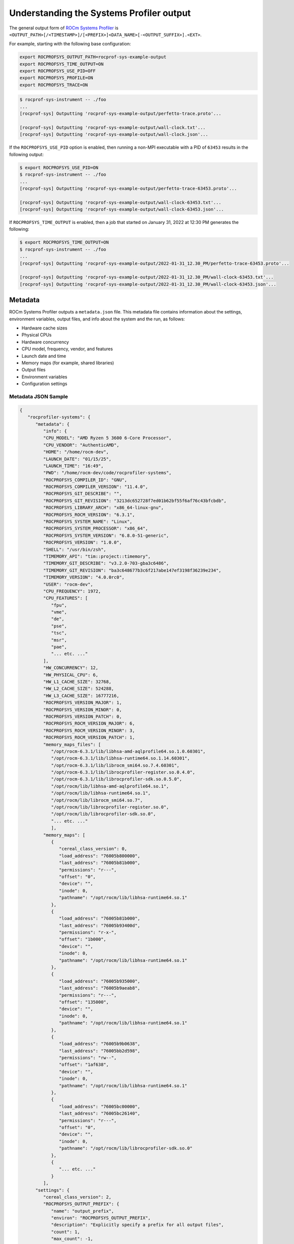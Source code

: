 .. meta::
   :description: ROCm Systems Profiler system output documentation and reference
   :keywords: rocprof-sys, rocprofiler-systems, Omnitrace, ROCm, profiler, system output, tracking, visualization, tool, Instinct, accelerator, AMD

****************************************************
Understanding the Systems Profiler output
****************************************************

The general output form of `ROCm Systems Profiler <https://github.com/ROCm/rocprofiler-systems>`_ is
``<OUTPUT_PATH>[/<TIMESTAMP>]/[<PREFIX>]<DATA_NAME>[-<OUTPUT_SUFFIX>].<EXT>``.

For example, starting with the following base configuration:

.. code-block:: shell

   export ROCPROFSYS_OUTPUT_PATH=rocprof-sys-example-output
   export ROCPROFSYS_TIME_OUTPUT=ON
   export ROCPROFSYS_USE_PID=OFF
   export ROCPROFSYS_PROFILE=ON
   export ROCPROFSYS_TRACE=ON

.. code-block:: shell

   $ rocprof-sys-instrument -- ./foo
   ...
   [rocprof-sys] Outputting 'rocprof-sys-example-output/perfetto-trace.proto'...

   [rocprof-sys] Outputting 'rocprof-sys-example-output/wall-clock.txt'...
   [rocprof-sys] Outputting 'rocprof-sys-example-output/wall-clock.json'...

If the ``ROCPROFSYS_USE_PID`` option is enabled, then running a non-MPI executable
with a PID of ``63453`` results in the following output:

.. code-block:: shell

   $ export ROCPROFSYS_USE_PID=ON
   $ rocprof-sys-instrument -- ./foo
   ...
   [rocprof-sys] Outputting 'rocprof-sys-example-output/perfetto-trace-63453.proto'...

   [rocprof-sys] Outputting 'rocprof-sys-example-output/wall-clock-63453.txt'...
   [rocprof-sys] Outputting 'rocprof-sys-example-output/wall-clock-63453.json'...

If ``ROCPROFSYS_TIME_OUTPUT`` is enabled, then a job that started on January 31, 2022 at 12:30 PM
generates the following:

.. code-block:: shell

   $ export ROCPROFSYS_TIME_OUTPUT=ON
   $ rocprof-sys-instrument -- ./foo
   ...
   [rocprof-sys] Outputting 'rocprof-sys-example-output/2022-01-31_12.30_PM/perfetto-trace-63453.proto'...

   [rocprof-sys] Outputting 'rocprof-sys-example-output/2022-01-31_12.30_PM/wall-clock-63453.txt'...
   [rocprof-sys] Outputting 'rocprof-sys-example-output/2022-01-31_12.30_PM/wall-clock-63453.json'...

Metadata
========================================

ROCm Systems Profiler outputs a ``metadata.json`` file. This metadata file contains
information about the settings, environment variables, output files, and info
about the system and the run, as follows:

* Hardware cache sizes
* Physical CPUs
* Hardware concurrency
* CPU model, frequency, vendor, and features
* Launch date and time
* Memory maps (for example, shared libraries)
* Output files
* Environment variables
* Configuration settings

Metadata JSON Sample
-----------------------------------------------------------------------

.. code-block:: json

   {
      "rocprofiler-systems": {
         "metadata": {
            "info": {
            "CPU_MODEL": "AMD Ryzen 5 3600 6-Core Processor",
            "CPU_VENDOR": "AuthenticAMD",
            "HOME": "/home/rocm-dev",
            "LAUNCH_DATE": "01/15/25",
            "LAUNCH_TIME": "16:49",
            "PWD": "/home/rocm-dev/code/rocprofiler-systems",
            "ROCPROFSYS_COMPILER_ID": "GNU",
            "ROCPROFSYS_COMPILER_VERSION": "11.4.0",
            "ROCPROFSYS_GIT_DESCRIBE": "",
            "ROCPROFSYS_GIT_REVISION": "3213dc652728f7ed01b62bf55f6af76c43bfcbdb",
            "ROCPROFSYS_LIBRARY_ARCH": "x86_64-linux-gnu",
            "ROCPROFSYS_ROCM_VERSION": "6.3.1",
            "ROCPROFSYS_SYSTEM_NAME": "Linux",
            "ROCPROFSYS_SYSTEM_PROCESSOR": "x86_64",
            "ROCPROFSYS_SYSTEM_VERSION": "6.8.0-51-generic",
            "ROCPROFSYS_VERSION": "1.0.0",
            "SHELL": "/usr/bin/zsh",
            "TIMEMORY_API": "tim::project::timemory",
            "TIMEMORY_GIT_DESCRIBE": "v3.2.0-703-gba3c6486",
            "TIMEMORY_GIT_REVISION": "ba3c648677b3c6f217abe147ef3198f36239e234",
            "TIMEMORY_VERSION": "4.0.0rc0",
            "USER": "rocm-dev",
            "CPU_FREQUENCY": 1972,
            "CPU_FEATURES": [
               "fpu",
               "vme",
               "de",
               "pse",
               "tsc",
               "msr",
               "pae",
               "... etc. ..."
            ],
            "HW_CONCURRENCY": 12,
            "HW_PHYSICAL_CPU": 6,
            "HW_L1_CACHE_SIZE": 32768,
            "HW_L2_CACHE_SIZE": 524288,
            "HW_L3_CACHE_SIZE": 16777216,
            "ROCPROFSYS_VERSION_MAJOR": 1,
            "ROCPROFSYS_VERSION_MINOR": 0,
            "ROCPROFSYS_VERSION_PATCH": 0,
            "ROCPROFSYS_ROCM_VERSION_MAJOR": 6,
            "ROCPROFSYS_ROCM_VERSION_MINOR": 3,
            "ROCPROFSYS_ROCM_VERSION_PATCH": 1,
            "memory_maps_files": [
               "/opt/rocm-6.3.1/lib/libhsa-amd-aqlprofile64.so.1.0.60301",
               "/opt/rocm-6.3.1/lib/libhsa-runtime64.so.1.14.60301",
               "/opt/rocm-6.3.1/lib/librocm_smi64.so.7.4.60301",
               "/opt/rocm-6.3.1/lib/librocprofiler-register.so.0.4.0",
               "/opt/rocm-6.3.1/lib/librocprofiler-sdk.so.0.5.0",
               "/opt/rocm/lib/libhsa-amd-aqlprofile64.so.1",
               "/opt/rocm/lib/libhsa-runtime64.so.1",
               "/opt/rocm/lib/librocm_smi64.so.7",
               "/opt/rocm/lib/librocprofiler-register.so.0",
               "/opt/rocm/lib/librocprofiler-sdk.so.0",
               "... etc. ..."
               ],
            "memory_maps": [
               {
                  "cereal_class_version": 0,
                  "load_address": "76005b800000",
                  "last_address": "76005b81b000",
                  "permissions": "r---",
                  "offset": "0",
                  "device": "",
                  "inode": 0,
                  "pathname": "/opt/rocm/lib/libhsa-runtime64.so.1"
               },
               {
                  "load_address": "76005b81b000",
                  "last_address": "76005b93400d",
                  "permissions": "r-x-",
                  "offset": "1b000",
                  "device": "",
                  "inode": 0,
                  "pathname": "/opt/rocm/lib/libhsa-runtime64.so.1"
               },
               {
                  "load_address": "76005b935000",
                  "last_address": "76005b9aeab8",
                  "permissions": "r---",
                  "offset": "135000",
                  "device": "",
                  "inode": 0,
                  "pathname": "/opt/rocm/lib/libhsa-runtime64.so.1"
               },
               {
                  "load_address": "76005b9b0638",
                  "last_address": "76005bb2d598",
                  "permissions": "rw--",
                  "offset": "1af638",
                  "device": "",
                  "inode": 0,
                  "pathname": "/opt/rocm/lib/libhsa-runtime64.so.1"
               },
               {
                  "load_address": "76005bc00000",
                  "last_address": "76005bc26140",
                  "permissions": "r---",
                  "offset": "0",
                  "device": "",
                  "inode": 0,
                  "pathname": "/opt/rocm/lib/librocprofiler-sdk.so.0"
               },
               {
                  "... etc. ..."
               }
            ],
         "settings": {
            "cereal_class_version": 2,
            "ROCPROFSYS_OUTPUT_PREFIX": {
               "name": "output_prefix",
               "environ": "ROCPROFSYS_OUTPUT_PREFIX",
               "description": "Explicitly specify a prefix for all output files",
               "count": 1,
               "max_count": -1,
               "cmdline": [
                  "--rocprofiler-systems-output-prefix"
               ],
               "categories": [
                  "filename",
                  "io",
                  "librocprof-sys",
                  "native",
                  "rocprofsys"
               ],
               "data_type": "string",
               "initial": "parallel-overhead-binary-rewrite/",
               "value": "parallel-overhead-binary-rewrite/",
               "updated": "config",
               "enabled": true
            },
            {
               ... etc. ...
            },
            "command_line": [
               "/home/rocm-dev/code/rocprofiler-systems/build/ubuntu/22.04/parallel-overhead.inst",
               "--",
               "10",
               "12",
               "1000"
            ],
            "environment": [
                  ... etc . ...
            ]
         },
         "environment": [
            {
               "key": "GOTCHA_DEBUG",
               "value": "0"
            },
            {
               "key": "HIP_VISIBLE_DEVICES",
               "value": ""
            },
            {
               "key": "HOME",
               "value": "/home/rocm-dev"
            },
            {
               "key": "LD_LIBRARY_PATH",
               "value": "/home/rocm-dev/code/rocprofiler-systems/build/ubuntu/22.04/lib:/opt/rocm/lib"
            },
            {
               "key": "LIBRARY_PATH",
               "value": ""
            },
            {
               etc ...
            }
         ]
         "output": {
            "json": [
               {
                  "key": "wall_clock",
                  "value": [
                    "/home/rocm-dev/code/rocprofiler-systems/build/ubuntu/22.04/rocprof-sys-tests-output/parallel-overhead-binary-rewrite/wall_clock.json"
                  ]
               }
            ],
            "protobuf": [
               {
                  "key": "perfetto",
                  "value": [
                   "/home/rocm-dev/code/rocprofiler-systems/build/ubuntu/22.04/rocprof-sys-tests-output/parallel-overhead-binary-rewrite/perfetto-trace.proto"
                  ]
               }
            ],
            "text": [
               {
                  "key": "wall_clock",
                  "value": [
                     "/home/rocm-dev/code/rocprofiler-systems/build/ubuntu/22.04/rocprof-sys-tests-output/parallel-overhead-binary-rewrite/wall_clock.txt"
                  ]
               }
            ]
         },
      },
   }

Configuring the ROCm Systems Profiler output
============================================

ROCm Systems Profiler includes a core set of options for controlling the format
and contents of the output files. For additional information, see the guide on
:doc:`configuring runtime options <./configuring-runtime-options>`.

Core configuration settings
-----------------------------------

.. csv-table::
   :header: "Setting", "Value", "Description"
   :widths: 30, 30, 100

   "``ROCPROFSYS_OUTPUT_PATH``", "Any valid path", "Path to folder where output files should be placed"
   "``ROCPROFSYS_OUTPUT_PREFIX``", "String", "Useful for multiple runs with different arguments. See the next section on output prefix keys."
   "``ROCPROFSYS_OUTPUT_FILE``", "Any valid filepath", "Specific location for the Perfetto output file"
   "``ROCPROFSYS_TIME_OUTPUT``", "Boolean", "Place all output in a timestamped folder, timestamp format controlled via ``ROCPROFSYS_TIME_FORMAT``"
   "``ROCPROFSYS_TIME_FORMAT``", "String", "See ``strftime`` man pages for valid identifiers"
   "``ROCPROFSYS_USE_PID``", "Boolean", "Append either the PID or the MPI rank to all output files (before the extension)"

Output prefix keys
^^^^^^^^^^^^^^^^^^^^^^^^^^^^^^^^^^^^^^^^^^^^^^^^^^^^^^^^^^^^^^^^^^^^

Output prefix keys have many uses but are most helpful when dealing with multiple
profiling runs or large MPI jobs.
They are included in ROCm Systems Profiler because they were introduced into Timemory
for `compile-time-perf <https://github.com/jrmadsen/compile-time-perf>`_.
They are needed to create different output files for a generic wrapper around
compilation commands while still
overwriting the output from the last time a file was compiled.

When doing scaling studies and specifying options via the command line,
the recommended process is to
use a common ``ROCPROFSYS_OUTPUT_PATH``, disable ``ROCPROFSYS_TIME_OUTPUT``,
set ``ROCPROFSYS_OUTPUT_PREFIX="%argt%-"``, and let ROCm Systems Profiler cleanly organize the output.

.. csv-table::
   :header: "String", "Encoding"
   :widths: 20, 120

   "``%argv%``", "Entire command-line condensed into a single string"
   "``%argt%``", "Similar to ``%argv%`` except basename of first command line argument"
   "``%args%``", "All command line arguments condensed into a single string"
   "``%tag%``", "Basename of first command line argument"
   "``%arg<N>%``", "Command line argument at position ``<N>`` (zero indexed), e.g. ``%arg0%`` for first argument"
   "``%argv_hash%``", "MD5 sum of ``%argv%``"
   "``%argt_hash%``", "MD5 sum if ``%argt%``"
   "``%args_hash%``", "MD5 sum of ``%args%``"
   "``%tag_hash%``", "MD5 sum of ``%tag%``"
   "``%arg<N>_hash%``", "MD5 sum of ``%arg<N>%``"
   "``%pid%``", "Process identifier (i.e. ``getpid()``)"
   "``%ppid%``", "Parent process identifier (i.e. ``getppid()``)"
   "``%pgid%``", "Process group identifier (i.e. ``getpgid(getpid())``)"
   "``%psid%``", "Process session identifier  (i.e. ``getsid(getpid())``)"
   "``%psize%``", "Number of sibling process (from reading ``/proc/<PPID>/tasks/<PPID>/children``)"
   "``%job%``", "Value of ``SLURM_JOB_ID`` environment variable if exists, else ``0``"
   "``%rank%``", "Value of ``SLURM_PROCID`` environment variable if exists, else ``MPI_Comm_rank`` (or ``0`` non-mpi)"
   "``%size%``", "``MPI_Comm_size`` or ``1`` if non-mpi"
   "``%nid%``", "``%rank%`` if possible, otherwise ``%pid%``"
   "``%launch_time%``", "Launch date and time (uses ``ROCPROFSYS_TIME_FORMAT``)"
   "``%env{NAME}%``", "Value of environment variable ``NAME`` (i.e. ``getenv(NAME)``)"
   "``%cfg{NAME}%``", "Value of configuration variable ``NAME`` (e.g. ``%cfg{ROCPROFSYS_SAMPLING_FREQ}%`` would resolve to sampling frequency)"
   "``$env{NAME}``", "Alternative syntax to ``%env{NAME}%``"
   "``$cfg{NAME}``", "Alternative syntax to ``%cfg{NAME}%``"
   "``%m``", "Shorthand for ``%argt_hash%``"
   "``%p``", "Shorthand for ``%pid%``"
   "``%j``", "Shorthand for ``%job%``"
   "``%r``", "Shorthand for ``%rank%``"
   "``%s``", "Shorthand for ``%size%``"

.. note::

   In any output prefix key which contains a ``/`` character, the ``/`` characters
   are replaced with ``_`` and any leading underscores are stripped. For example,
   an ``%arg0%`` of ``/usr/bin/foo`` translates to ``usr_bin_foo``. Additionally, any ``%arg<N>%`` keys which
   do not have a command line argument at position ``<N>`` are ignored.

Perfetto output
========================================

Use the ``ROCPROFSYS_OUTPUT_FILE`` to specify a specific location. If this is an
absolute path, then all ``ROCPROFSYS_OUTPUT_PATH`` and similar
settings are ignored. Visit `ui.perfetto.dev <https://ui.perfetto.dev>`_ and open
this file.

.. important::
   If you are using a version of ROCm prior to ROCm 6.3.1 and are experiencing problems viewing your
   trace in the latest version of [Perfetto](http://ui.perfetto.dev), then try using
   [Perfetto UI v46.0](https://ui.perfetto.dev/v46.0-35b3d9845/#!/).

**Figure 1:** Visualization of a performance graph in Perfetto

.. image:: ../data/rocprof-sys-perfetto.png
   :alt: Visualization of a performance graph in Perfetto
   :width: 800

**Figure 2:** Visualization of ROCm data in Perfetto

.. image:: ../data/rocprof-sys-rocm.png
   :alt: Visualization of ROCm data in Perfetto
   :width: 800

**Figure 3:** Visualization of ROCm flow data in Perfetto

.. image:: ../data/rocprof-sys-rocm-flow.png
   :alt: Visualization of ROCm flow data in Perfetto
   :width: 800

**Figure 4:** Visualization of ROCm API calls in Perfetto

.. image:: ../data/rocprof-sys-user-api.png
   :alt: Visualization of ROCm API calls in Perfetto
   :width: 800

**Figure 5:** Visualization of ROCm GPU metrics in Perfetto

.. image:: ../data/rocprof-sys-gpu-metrics.png
   :alt: Visualization of ROCm GPU metrics in Perfetto
   :width: 800

Timemory output
========================================

Use ``rocprof-sys-avail --components --filename`` to view the base filename for each component, as follows

.. code-block:: shell

   $ rocprof-sys-avail wall_clock -C -f
   |---------------------------------|---------------|------------------------|
   |            COMPONENT            |   AVAILABLE   |        FILENAME        |
   |---------------------------------|---------------|------------------------|
   | wall_clock                      |     true      | wall_clock             |
   | sampling_wall_clock             |     true      | sampling_wall_clock    |
   |---------------------------------|---------------|------------------------|

The ``ROCPROFSYS_COLLAPSE_THREADS`` and ``ROCPROFSYS_COLLAPSE_PROCESSES`` settings are
only valid when full `MPI support is enabled <../install/install.html#mpi-support-within-rocprof-sys>`_.
When they are set, Timemory combines the per-thread and per-rank data (respectively) of
identical call stacks.

The ``ROCPROFSYS_FLAT_PROFILE`` setting removes all call stack hierarchy.
Using ``ROCPROFSYS_FLAT_PROFILE=ON`` in combination
with ``ROCPROFSYS_COLLAPSE_THREADS=ON`` is a useful configuration for identifying
min/max measurements regardless of the calling context.
The ``ROCPROFSYS_TIMELINE_PROFILE`` setting (with ``ROCPROFSYS_FLAT_PROFILE=OFF``) effectively
generates similar data to that found
in Perfetto. Enabling timeline and flat profiling effectively generates
similar data to ``strace``. However, while Timemory generally
requires significantly less memory than Perfetto, this is not the case in timeline
mode, so use this setting with caution.

Timemory text output
-----------------------------------------------------------------------

Timemory text output files are meant for human consumption (while JSON formats are for analysis),
so some fields such as the ``LABEL`` might be truncated for readability.
The truncation settings be changed through the ``ROCPROFSYS_MAX_WIDTH`` setting.

.. note::

   The generation of text output is configurable via ``ROCPROFSYS_TEXT_OUTPUT``.

.. _text-output-example-label:

Timemory text output example
^^^^^^^^^^^^^^^^^^^^^^^^^^^^^^^^^^^^^^^^^^^^^^^^^^^^^^^^^^^^^^^^^^^^

In the following example, the ``NN`` field in ``|NN>>>`` is the thread ID. If MPI support is enabled,
this becomes ``|MM|NN>>>`` where ``MM`` is the rank.
If ``ROCPROFSYS_COLLAPSE_THREADS=ON`` and ``ROCPROFSYS_COLLAPSE_PROCESSES=ON`` are configured,
neither the ``MM`` nor the ``NN`` are present unless the
component explicitly sets type traits. Type traits specify that the data is only
relevant per-thread or per-process, such as the ``thread_cpu_clock`` clock component.

.. code-block:: shell

   |-------------------------------------------------------------------------------------------------------------------------------------------------------------------------------------|
   |                                                                       REAL-CLOCK TIMER (I.E. WALL-CLOCK TIMER)                                                                      |
   |-------------------------------------------------------------------------------------------------------------------------------------------------------------------------------------|
   |                            LABEL                             | COUNT  | DEPTH  |   METRIC   | UNITS  |   SUM     |   MEAN    |   MIN     |   MAX     |   VAR    | STDDEV   | % SELF |
   |--------------------------------------------------------------|--------|--------|------------|--------|-----------|-----------|-----------|-----------|----------|----------|--------|
   | |00>>> main                                                  |      1 |      0 | wall_clock | sec    | 13.360265 | 13.360265 | 13.360265 | 13.360265 | 0.000000 | 0.000000 |   18.2 |
   | |00>>> |_ompt_thread_initial                                 |      1 |      1 | wall_clock | sec    | 10.924161 | 10.924161 | 10.924161 | 10.924161 | 0.000000 | 0.000000 |    0.0 |
   | |00>>>   |_ompt_implicit_task                                |      1 |      2 | wall_clock | sec    | 10.923050 | 10.923050 | 10.923050 | 10.923050 | 0.000000 | 0.000000 |    0.1 |
   | |00>>>     |_ompt_parallel [parallelism=12]                  |      1 |      3 | wall_clock | sec    | 10.915026 | 10.915026 | 10.915026 | 10.915026 | 0.000000 | 0.000000 |    0.0 |
   | |00>>>       |_ompt_implicit_task                            |      1 |      4 | wall_clock | sec    | 10.647951 | 10.647951 | 10.647951 | 10.647951 | 0.000000 | 0.000000 |    0.0 |
   | |00>>>         |_ompt_work_loop                              |    156 |      5 | wall_clock | sec    |  0.000812 |  0.000005 |  0.000001 |  0.000212 | 0.000000 | 0.000018 |  100.0 |
   | |00>>>         |_ompt_work_single_executor                   |     40 |      5 | wall_clock | sec    |  0.000016 |  0.000000 |  0.000000 |  0.000001 | 0.000000 | 0.000000 |  100.0 |
   | |00>>>         |_ompt_sync_region_barrier_implicit           |    308 |      5 | wall_clock | sec    |  0.000629 |  0.000002 |  0.000001 |  0.000017 | 0.000000 | 0.000002 |  100.0 |
   | |00>>>         |_conj_grad                                   |     76 |      5 | wall_clock | sec    | 10.641165 |  0.140015 |  0.131894 |  0.155099 | 0.000017 | 0.004080 |    1.0 |
   | |00>>>           |_ompt_work_single_executor                 |    803 |      6 | wall_clock | sec    |  0.000292 |  0.000000 |  0.000000 |  0.000001 | 0.000000 | 0.000000 |  100.0 |
   | |00>>>           |_ompt_work_loop                            |   7904 |      6 | wall_clock | sec    |  7.420265 |  0.000939 |  0.000005 |  0.006974 | 0.000003 | 0.001613 |  100.0 |
   | |00>>>           |_ompt_sync_region_barrier_implicit         |   6004 |      6 | wall_clock | sec    |  0.283160 |  0.000047 |  0.000001 |  0.004087 | 0.000000 | 0.000303 |  100.0 |
   | |00>>>           |_ompt_sync_region_barrier_implementation   |   3952 |      6 | wall_clock | sec    |  2.829252 |  0.000716 |  0.000007 |  0.009005 | 0.000001 | 0.000985 |   99.7 |
   | |00>>>             |_ompt_sync_region_reduction              |  15808 |      7 | wall_clock | sec    |  0.009142 |  0.000001 |  0.000000 |  0.000007 | 0.000000 | 0.000000 |  100.0 |
   | |00>>>           |_ompt_work_single_other                    |   1249 |      6 | wall_clock | sec    |  0.000270 |  0.000000 |  0.000000 |  0.000001 | 0.000000 | 0.000000 |  100.0 |
   | |00>>>         |_ompt_work_single_other                      |    114 |      5 | wall_clock | sec    |  0.000024 |  0.000000 |  0.000000 |  0.000001 | 0.000000 | 0.000000 |  100.0 |
   | |00>>>         |_ompt_sync_region_barrier_implementation     |     76 |      5 | wall_clock | sec    |  0.000876 |  0.000012 |  0.000008 |  0.000025 | 0.000000 | 0.000003 |   84.4 |
   | |00>>>           |_ompt_sync_region_reduction                |    304 |      6 | wall_clock | sec    |  0.000136 |  0.000000 |  0.000000 |  0.000001 | 0.000000 | 0.000000 |  100.0 |
   | |00>>>         |_ompt_master                                 |    226 |      5 | wall_clock | sec    |  0.001978 |  0.000009 |  0.000000 |  0.000038 | 0.000000 | 0.000012 |  100.0 |
   | |11>>>       |_ompt_thread_worker                            |      1 |      4 | wall_clock | sec    | 10.656145 | 10.656145 | 10.656145 | 10.656145 | 0.000000 | 0.000000 |    0.1 |
   | |11>>>         |_ompt_implicit_task                          |      1 |      5 | wall_clock | sec    | 10.649183 | 10.649183 | 10.649183 | 10.649183 | 0.000000 | 0.000000 |    0.0 |
   | |11>>>           |_ompt_work_loop                            |    156 |      6 | wall_clock | sec    |  0.000852 |  0.000005 |  0.000002 |  0.000230 | 0.000000 | 0.000019 |  100.0 |
   | |11>>>           |_ompt_work_single_other                    |    149 |      6 | wall_clock | sec    |  0.000035 |  0.000000 |  0.000000 |  0.000000 | 0.000000 | 0.000000 |  100.0 |
   | |11>>>           |_ompt_sync_region_barrier_implicit         |    308 |      6 | wall_clock | sec    |  0.004135 |  0.000013 |  0.000001 |  0.001233 | 0.000000 | 0.000070 |  100.0 |
   | |11>>>           |_conj_grad                                 |     76 |      6 | wall_clock | sec    | 10.641302 |  0.140017 |  0.131896 |  0.155102 | 0.000017 | 0.004080 |    0.6 |
   | |11>>>             |_ompt_work_single_other                  |   2023 |      7 | wall_clock | sec    |  0.000458 |  0.000000 |  0.000000 |  0.000001 | 0.000000 | 0.000000 |  100.0 |
   | |11>>>             |_ompt_work_loop                          |   7904 |      7 | wall_clock | sec    |  8.253555 |  0.001044 |  0.000005 |  0.008021 | 0.000003 | 0.001790 |  100.0 |
   | |11>>>             |_ompt_sync_region_barrier_implicit       |   6004 |      7 | wall_clock | sec    |  0.263840 |  0.000044 |  0.000001 |  0.004087 | 0.000000 | 0.000297 |  100.0 |
   | |11>>>             |_ompt_sync_region_barrier_implementation |   3952 |      7 | wall_clock | sec    |  2.059823 |  0.000521 |  0.000007 |  0.009508 | 0.000001 | 0.000863 |  100.0 |
   | |11>>>             |_ompt_work_single_executor               |     29 |      7 | wall_clock | sec    |  0.000011 |  0.000000 |  0.000000 |  0.000001 | 0.000000 | 0.000000 |  100.0 |
   | |11>>>           |_ompt_work_single_executor                 |      5 |      6 | wall_clock | sec    |  0.000002 |  0.000000 |  0.000000 |  0.000000 | 0.000000 | 0.000000 |  100.0 |
   | |11>>>           |_ompt_sync_region_barrier_implementation   |     76 |      6 | wall_clock | sec    |  0.000975 |  0.000013 |  0.000008 |  0.000024 | 0.000000 | 0.000003 |  100.0 |
   | |10>>>       |_ompt_thread_worker                            |      1 |      4 | wall_clock | sec    | 10.681664 | 10.681664 | 10.681664 | 10.681664 | 0.000000 | 0.000000 |    0.3 |
   | |10>>>         |_ompt_implicit_task                          |      1 |      5 | wall_clock | sec    | 10.649158 | 10.649158 | 10.649158 | 10.649158 | 0.000000 | 0.000000 |    0.0 |
   | |10>>>           |_ompt_work_loop                            |    156 |      6 | wall_clock | sec    |  0.000863 |  0.000006 |  0.000002 |  0.000231 | 0.000000 | 0.000019 |  100.0 |
   | |10>>>           |_ompt_work_single_other                    |    140 |      6 | wall_clock | sec    |  0.000037 |  0.000000 |  0.000000 |  0.000001 | 0.000000 | 0.000000 |  100.0 |
   | |10>>>           |_ompt_sync_region_barrier_implicit         |    308 |      6 | wall_clock | sec    |  0.004149 |  0.000013 |  0.000001 |  0.001221 | 0.000000 | 0.000070 |  100.0 |
   | |10>>>           |_conj_grad                                 |     76 |      6 | wall_clock | sec    | 10.641288 |  0.140017 |  0.131896 |  0.155101 | 0.000017 | 0.004080 |    0.7 |
   | |10>>>             |_ompt_work_single_other                  |   1883 |      7 | wall_clock | sec    |  0.000487 |  0.000000 |  0.000000 |  0.000001 | 0.000000 | 0.000000 |  100.0 |
   | |10>>>             |_ompt_work_loop                          |   7904 |      7 | wall_clock | sec    |  8.174545 |  0.001034 |  0.000005 |  0.006899 | 0.000003 | 0.001766 |  100.0 |
   | |10>>>             |_ompt_sync_region_barrier_implicit       |   6004 |      7 | wall_clock | sec    |  0.268808 |  0.000045 |  0.000001 |  0.004087 | 0.000000 | 0.000299 |  100.0 |
   | |10>>>             |_ompt_sync_region_barrier_implementation |   3952 |      7 | wall_clock | sec    |  2.126988 |  0.000538 |  0.000007 |  0.009843 | 0.000001 | 0.000872 |   99.9 |
   | |10>>>               |_ompt_sync_region_reduction            |   3952 |      8 | wall_clock | sec    |  0.002574 |  0.000001 |  0.000000 |  0.000014 | 0.000000 | 0.000000 |  100.0 |
   | |10>>>             |_ompt_work_single_executor               |    169 |      7 | wall_clock | sec    |  0.000072 |  0.000000 |  0.000000 |  0.000001 | 0.000000 | 0.000000 |  100.0 |
   | |10>>>           |_ompt_sync_region_barrier_implementation   |     76 |      6 | wall_clock | sec    |  0.000954 |  0.000013 |  0.000009 |  0.000023 | 0.000000 | 0.000003 |   95.9 |
   | |10>>>             |_ompt_sync_region_reduction              |     76 |      7 | wall_clock | sec    |  0.000039 |  0.000001 |  0.000000 |  0.000001 | 0.000000 | 0.000000 |  100.0 |
   | |10>>>           |_ompt_work_single_executor                 |     14 |      6 | wall_clock | sec    |  0.000006 |  0.000000 |  0.000000 |  0.000001 | 0.000000 | 0.000000 |  100.0 |
   | |09>>>       |_ompt_thread_worker                            |      1 |      4 | wall_clock | sec    | 10.686552 | 10.686552 | 10.686552 | 10.686552 | 0.000000 | 0.000000 |    0.3 |
   | |09>>>         |_ompt_implicit_task                          |      1 |      5 | wall_clock | sec    | 10.649151 | 10.649151 | 10.649151 | 10.649151 | 0.000000 | 0.000000 |    0.0 |
   | |09>>>           |_ompt_work_loop                            |    156 |      6 | wall_clock | sec    |  0.000880 |  0.000006 |  0.000002 |  0.000258 | 0.000000 | 0.000021 |  100.0 |
   | |09>>>           |_ompt_work_single_other                    |    148 |      6 | wall_clock | sec    |  0.000034 |  0.000000 |  0.000000 |  0.000001 | 0.000000 | 0.000000 |  100.0 |
   | |09>>>           |_ompt_sync_region_barrier_implicit         |    308 |      6 | wall_clock | sec    |  0.004129 |  0.000013 |  0.000001 |  0.001210 | 0.000000 | 0.000069 |  100.0 |
   | |09>>>           |_conj_grad                                 |     76 |      6 | wall_clock | sec    | 10.641308 |  0.140017 |  0.131895 |  0.155102 | 0.000017 | 0.004080 |    0.7 |
   | |09>>>             |_ompt_work_single_other                  |   2043 |      7 | wall_clock | sec    |  0.000473 |  0.000000 |  0.000000 |  0.000001 | 0.000000 | 0.000000 |  100.0 |
   | |09>>>             |_ompt_work_loop                          |   7904 |      7 | wall_clock | sec    |  7.977001 |  0.001009 |  0.000005 |  0.007325 | 0.000003 | 0.001732 |  100.0 |
   | |09>>>             |_ompt_sync_region_barrier_implicit       |   6004 |      7 | wall_clock | sec    |  0.242996 |  0.000040 |  0.000001 |  0.004087 | 0.000000 | 0.000284 |  100.0 |
   | |09>>>             |_ompt_sync_region_barrier_implementation |   3952 |      7 | wall_clock | sec    |  2.350895 |  0.000595 |  0.000007 |  0.008689 | 0.000001 | 0.000926 |  100.0 |
   | |09>>>             |_ompt_work_single_executor               |      9 |      7 | wall_clock | sec    |  0.000004 |  0.000000 |  0.000000 |  0.000001 | 0.000000 | 0.000000 |  100.0 |
   | |09>>>           |_ompt_sync_region_barrier_implementation   |     76 |      6 | wall_clock | sec    |  0.000973 |  0.000013 |  0.000008 |  0.000025 | 0.000000 | 0.000003 |  100.0 |
   | |09>>>           |_ompt_work_single_executor                 |      6 |      6 | wall_clock | sec    |  0.000002 |  0.000000 |  0.000000 |  0.000000 | 0.000000 | 0.000000 |  100.0 |
   | |08>>>       |_ompt_thread_worker                            |      1 |      4 | wall_clock | sec    | 10.721622 | 10.721622 | 10.721622 | 10.721622 | 0.000000 | 0.000000 |    0.7 |
   | |08>>>         |_ompt_implicit_task                          |      1 |      5 | wall_clock | sec    | 10.649135 | 10.649135 | 10.649135 | 10.649135 | 0.000000 | 0.000000 |    0.0 |
   | |08>>>           |_ompt_work_loop                            |    156 |      6 | wall_clock | sec    |  0.000839 |  0.000005 |  0.000001 |  0.000231 | 0.000000 | 0.000019 |  100.0 |
   | |08>>>           |_ompt_work_single_other                    |    141 |      6 | wall_clock | sec    |  0.000030 |  0.000000 |  0.000000 |  0.000001 | 0.000000 | 0.000000 |  100.0 |
   | |08>>>           |_ompt_sync_region_barrier_implicit         |    308 |      6 | wall_clock | sec    |  0.004114 |  0.000013 |  0.000001 |  0.001198 | 0.000000 | 0.000069 |  100.0 |
   | |08>>>           |_conj_grad                                 |     76 |      6 | wall_clock | sec    | 10.641294 |  0.140017 |  0.131896 |  0.155101 | 0.000017 | 0.004080 |    0.6 |
   | |08>>>             |_ompt_work_single_other                  |   1742 |      7 | wall_clock | sec    |  0.000392 |  0.000000 |  0.000000 |  0.000001 | 0.000000 | 0.000000 |  100.0 |
   | |08>>>             |_ompt_work_loop                          |   7904 |      7 | wall_clock | sec    |  8.306388 |  0.001051 |  0.000005 |  0.007886 | 0.000003 | 0.001795 |  100.0 |
   | |08>>>             |_ompt_sync_region_barrier_implicit       |   6004 |      7 | wall_clock | sec    |  0.274358 |  0.000046 |  0.000001 |  0.004090 | 0.000000 | 0.000302 |  100.0 |
   | |08>>>             |_ompt_sync_region_barrier_implementation |   3952 |      7 | wall_clock | sec    |  1.991251 |  0.000504 |  0.000007 |  0.008694 | 0.000001 | 0.000844 |   99.8 |
   | |08>>>               |_ompt_sync_region_reduction            |   7904 |      8 | wall_clock | sec    |  0.003816 |  0.000000 |  0.000000 |  0.000017 | 0.000000 | 0.000000 |  100.0 |
   | |08>>>             |_ompt_work_single_executor               |    310 |      7 | wall_clock | sec    |  0.000112 |  0.000000 |  0.000000 |  0.000001 | 0.000000 | 0.000000 |  100.0 |
   | |08>>>           |_ompt_sync_region_barrier_implementation   |     76 |      6 | wall_clock | sec    |  0.000955 |  0.000013 |  0.000009 |  0.000026 | 0.000000 | 0.000003 |   93.7 |
   | |08>>>             |_ompt_sync_region_reduction              |    152 |      7 | wall_clock | sec    |  0.000060 |  0.000000 |  0.000000 |  0.000001 | 0.000000 | 0.000000 |  100.0 |
   | |08>>>           |_ompt_work_single_executor                 |     13 |      6 | wall_clock | sec    |  0.000005 |  0.000000 |  0.000000 |  0.000001 | 0.000000 | 0.000000 |  100.0 |
   | |07>>>       |_ompt_thread_worker                            |      1 |      4 | wall_clock | sec    | 10.747282 | 10.747282 | 10.747282 | 10.747282 | 0.000000 | 0.000000 |    0.9 |
   | |07>>>         |_ompt_implicit_task                          |      1 |      5 | wall_clock | sec    | 10.649093 | 10.649093 | 10.649093 | 10.649093 | 0.000000 | 0.000000 |    0.0 |
   | |07>>>           |_ompt_work_loop                            |    156 |      6 | wall_clock | sec    |  0.000923 |  0.000006 |  0.000002 |  0.000231 | 0.000000 | 0.000019 |  100.0 |
   | |07>>>           |_ompt_work_single_other                    |    152 |      6 | wall_clock | sec    |  0.000048 |  0.000000 |  0.000000 |  0.000001 | 0.000000 | 0.000000 |  100.0 |
   | |07>>>           |_ompt_sync_region_barrier_implicit         |    308 |      6 | wall_clock | sec    |  0.003981 |  0.000013 |  0.000001 |  0.001186 | 0.000000 | 0.000068 |  100.0 |
   | |07>>>           |_conj_grad                                 |     76 |      6 | wall_clock | sec    | 10.641295 |  0.140017 |  0.131896 |  0.155101 | 0.000017 | 0.004080 |    0.7 |
   | |07>>>             |_ompt_work_single_other                  |   2043 |      7 | wall_clock | sec    |  0.000648 |  0.000000 |  0.000000 |  0.000001 | 0.000000 | 0.000000 |  100.0 |
   | |07>>>             |_ompt_work_loop                          |   7904 |      7 | wall_clock | sec    |  7.978811 |  0.001009 |  0.000005 |  0.006728 | 0.000003 | 0.001732 |  100.0 |
   | |07>>>             |_ompt_sync_region_barrier_implicit       |   6004 |      7 | wall_clock | sec    |  0.199939 |  0.000033 |  0.000001 |  0.004086 | 0.000000 | 0.000255 |  100.0 |
   | |07>>>             |_ompt_sync_region_barrier_implementation |   3952 |      7 | wall_clock | sec    |  2.385843 |  0.000604 |  0.000009 |  0.009039 | 0.000001 | 0.000938 |  100.0 |
   | |07>>>             |_ompt_work_single_executor               |      9 |      7 | wall_clock | sec    |  0.000004 |  0.000000 |  0.000000 |  0.000001 | 0.000000 | 0.000000 |  100.0 |
   | |07>>>           |_ompt_sync_region_barrier_implementation   |     76 |      6 | wall_clock | sec    |  0.000905 |  0.000012 |  0.000010 |  0.000025 | 0.000000 | 0.000003 |  100.0 |
   | |07>>>           |_ompt_work_single_executor                 |      2 |      6 | wall_clock | sec    |  0.000001 |  0.000001 |  0.000000 |  0.000001 | 0.000000 | 0.000000 |  100.0 |
   | |06>>>       |_ompt_thread_worker                            |      1 |      4 | wall_clock | sec    | 10.772278 | 10.772278 | 10.772278 | 10.772278 | 0.000000 | 0.000000 |    1.1 |
   | |06>>>         |_ompt_implicit_task                          |      1 |      5 | wall_clock | sec    | 10.649092 | 10.649092 | 10.649092 | 10.649092 | 0.000000 | 0.000000 |    0.0 |
   | |06>>>           |_ompt_work_loop                            |    156 |      6 | wall_clock | sec    |  0.000888 |  0.000006 |  0.000002 |  0.000236 | 0.000000 | 0.000020 |  100.0 |
   | |06>>>           |_ompt_work_single_other                    |    153 |      6 | wall_clock | sec    |  0.000037 |  0.000000 |  0.000000 |  0.000001 | 0.000000 | 0.000000 |  100.0 |
   | |06>>>           |_ompt_sync_region_barrier_implicit         |    308 |      6 | wall_clock | sec    |  0.004090 |  0.000013 |  0.000001 |  0.001175 | 0.000000 | 0.000067 |  100.0 |
   | |06>>>           |_conj_grad                                 |     76 |      6 | wall_clock | sec    | 10.641317 |  0.140017 |  0.131896 |  0.155101 | 0.000017 | 0.004080 |    0.8 |
   | |06>>>             |_ompt_work_single_other                  |   2041 |      7 | wall_clock | sec    |  0.000476 |  0.000000 |  0.000000 |  0.000001 | 0.000000 | 0.000000 |  100.0 |
   | |06>>>             |_ompt_work_loop                          |   7904 |      7 | wall_clock | sec    |  7.467961 |  0.000945 |  0.000005 |  0.010712 | 0.000003 | 0.001627 |  100.0 |
   | |06>>>             |_ompt_sync_region_barrier_implicit       |   6004 |      7 | wall_clock | sec    |  0.250883 |  0.000042 |  0.000001 |  0.004087 | 0.000000 | 0.000285 |  100.0 |
   | |06>>>             |_ompt_sync_region_barrier_implementation |   3952 |      7 | wall_clock | sec    |  2.838733 |  0.000718 |  0.000009 |  0.009015 | 0.000001 | 0.001015 |   99.9 |
   | |06>>>               |_ompt_sync_region_reduction            |   3952 |      8 | wall_clock | sec    |  0.003334 |  0.000001 |  0.000000 |  0.000025 | 0.000000 | 0.000001 |  100.0 |
   | |06>>>             |_ompt_work_single_executor               |     11 |      7 | wall_clock | sec    |  0.000005 |  0.000000 |  0.000000 |  0.000001 | 0.000000 | 0.000000 |  100.0 |
   | |06>>>           |_ompt_sync_region_barrier_implementation   |     76 |      6 | wall_clock | sec    |  0.000940 |  0.000012 |  0.000009 |  0.000025 | 0.000000 | 0.000003 |   95.4 |
   | |06>>>             |_ompt_sync_region_reduction              |     76 |      7 | wall_clock | sec    |  0.000044 |  0.000001 |  0.000000 |  0.000001 | 0.000000 | 0.000000 |  100.0 |
   | |06>>>           |_ompt_work_single_executor                 |      1 |      6 | wall_clock | sec    |  0.000000 |  0.000000 |  0.000000 |  0.000000 | 0.000000 | 0.000000 |  100.0 |
   | |05>>>       |_ompt_thread_worker                            |      1 |      4 | wall_clock | sec    | 10.797950 | 10.797950 | 10.797950 | 10.797950 | 0.000000 | 0.000000 |    1.4 |
   | |05>>>         |_ompt_implicit_task                          |      1 |      5 | wall_clock | sec    | 10.649072 | 10.649072 | 10.649072 | 10.649072 | 0.000000 | 0.000000 |    0.0 |
   | |05>>>           |_ompt_work_loop                            |    156 |      6 | wall_clock | sec    |  0.000879 |  0.000006 |  0.000001 |  0.000248 | 0.000000 | 0.000021 |  100.0 |
   | |05>>>           |_ompt_work_single_other                    |    142 |      6 | wall_clock | sec    |  0.000034 |  0.000000 |  0.000000 |  0.000001 | 0.000000 | 0.000000 |  100.0 |
   | |05>>>           |_ompt_sync_region_barrier_implicit         |    308 |      6 | wall_clock | sec    |  0.004062 |  0.000013 |  0.000002 |  0.001163 | 0.000000 | 0.000067 |  100.0 |
   | |05>>>           |_conj_grad                                 |     76 |      6 | wall_clock | sec    | 10.641291 |  0.140017 |  0.131896 |  0.155101 | 0.000017 | 0.004080 |    0.7 |
   | |05>>>             |_ompt_work_single_other                  |   2038 |      7 | wall_clock | sec    |  0.000500 |  0.000000 |  0.000000 |  0.000001 | 0.000000 | 0.000000 |  100.0 |
   | |05>>>             |_ompt_work_loop                          |   7904 |      7 | wall_clock | sec    |  8.279191 |  0.001047 |  0.000005 |  0.006596 | 0.000003 | 0.001792 |  100.0 |
   | |05>>>             |_ompt_sync_region_barrier_implicit       |   6004 |      7 | wall_clock | sec    |  0.250939 |  0.000042 |  0.000001 |  0.004090 | 0.000000 | 0.000286 |  100.0 |
   | |05>>>             |_ompt_sync_region_barrier_implementation |   3952 |      7 | wall_clock | sec    |  2.039013 |  0.000516 |  0.000009 |  0.008689 | 0.000001 | 0.000855 |  100.0 |
   | |05>>>             |_ompt_work_single_executor               |     14 |      7 | wall_clock | sec    |  0.000005 |  0.000000 |  0.000000 |  0.000000 | 0.000000 | 0.000000 |  100.0 |
   | |05>>>           |_ompt_sync_region_barrier_implementation   |     76 |      6 | wall_clock | sec    |  0.000926 |  0.000012 |  0.000009 |  0.000023 | 0.000000 | 0.000003 |  100.0 |
   | |05>>>           |_ompt_work_single_executor                 |     12 |      6 | wall_clock | sec    |  0.000005 |  0.000000 |  0.000000 |  0.000001 | 0.000000 | 0.000000 |  100.0 |
   | |04>>>       |_ompt_thread_worker                            |      1 |      4 | wall_clock | sec    | 10.825935 | 10.825935 | 10.825935 | 10.825935 | 0.000000 | 0.000000 |    1.6 |
   | |04>>>         |_ompt_implicit_task                          |      1 |      5 | wall_clock | sec    | 10.649068 | 10.649068 | 10.649068 | 10.649068 | 0.000000 | 0.000000 |    0.0 |
   | |04>>>           |_ompt_work_loop                            |    156 |      6 | wall_clock | sec    |  0.000884 |  0.000006 |  0.000002 |  0.000245 | 0.000000 | 0.000020 |  100.0 |
   | |04>>>           |_ompt_work_single_other                    |    150 |      6 | wall_clock | sec    |  0.000034 |  0.000000 |  0.000000 |  0.000001 | 0.000000 | 0.000000 |  100.0 |
   | |04>>>           |_ompt_sync_region_barrier_implicit         |    308 |      6 | wall_clock | sec    |  0.004069 |  0.000013 |  0.000001 |  0.001151 | 0.000000 | 0.000066 |  100.0 |
   | |04>>>           |_conj_grad                                 |     76 |      6 | wall_clock | sec    | 10.641300 |  0.140017 |  0.131896 |  0.155101 | 0.000017 | 0.004080 |    1.1 |
   | |04>>>             |_ompt_work_single_other                  |   2041 |      7 | wall_clock | sec    |  0.000448 |  0.000000 |  0.000000 |  0.000001 | 0.000000 | 0.000000 |  100.0 |
   | |04>>>             |_ompt_work_loop                          |   7904 |      7 | wall_clock | sec    |  7.438393 |  0.000941 |  0.000005 |  0.007090 | 0.000003 | 0.001624 |  100.0 |
   | |04>>>             |_ompt_sync_region_barrier_implicit       |   6004 |      7 | wall_clock | sec    |  0.270654 |  0.000045 |  0.000001 |  0.004090 | 0.000000 | 0.000295 |  100.0 |
   | |04>>>             |_ompt_sync_region_barrier_implementation |   3952 |      7 | wall_clock | sec    |  2.819165 |  0.000713 |  0.000009 |  0.008379 | 0.000001 | 0.001013 |   99.9 |
   | |04>>>               |_ompt_sync_region_reduction            |   7904 |      8 | wall_clock | sec    |  0.003932 |  0.000000 |  0.000000 |  0.000015 | 0.000000 | 0.000000 |  100.0 |
   | |04>>>             |_ompt_work_single_executor               |     11 |      7 | wall_clock | sec    |  0.000005 |  0.000000 |  0.000000 |  0.000001 | 0.000000 | 0.000000 |  100.0 |
   | |04>>>           |_ompt_sync_region_barrier_implementation   |     76 |      6 | wall_clock | sec    |  0.000936 |  0.000012 |  0.000009 |  0.000025 | 0.000000 | 0.000003 |   93.2 |
   | |04>>>             |_ompt_sync_region_reduction              |    152 |      7 | wall_clock | sec    |  0.000064 |  0.000000 |  0.000000 |  0.000001 | 0.000000 | 0.000000 |  100.0 |
   | |04>>>           |_ompt_work_single_executor                 |      4 |      6 | wall_clock | sec    |  0.000001 |  0.000000 |  0.000000 |  0.000000 | 0.000000 | 0.000000 |  100.0 |
   | |03>>>       |_ompt_thread_worker                            |      1 |      4 | wall_clock | sec    | 10.849322 | 10.849322 | 10.849322 | 10.849322 | 0.000000 | 0.000000 |    1.8 |
   | |03>>>         |_ompt_implicit_task                          |      1 |      5 | wall_clock | sec    | 10.649075 | 10.649075 | 10.649075 | 10.649075 | 0.000000 | 0.000000 |    0.0 |
   | |03>>>           |_ompt_work_loop                            |    156 |      6 | wall_clock | sec    |  0.000861 |  0.000006 |  0.000002 |  0.000238 | 0.000000 | 0.000020 |  100.0 |
   | |03>>>           |_ompt_work_single_other                    |    120 |      6 | wall_clock | sec    |  0.000028 |  0.000000 |  0.000000 |  0.000001 | 0.000000 | 0.000000 |  100.0 |
   | |03>>>           |_ompt_sync_region_barrier_implicit         |    308 |      6 | wall_clock | sec    |  0.003993 |  0.000013 |  0.000001 |  0.001138 | 0.000000 | 0.000065 |  100.0 |
   | |03>>>           |_conj_grad                                 |     76 |      6 | wall_clock | sec    | 10.641302 |  0.140017 |  0.131896 |  0.155101 | 0.000017 | 0.004080 |    0.8 |
   | |03>>>             |_ompt_work_single_other                  |   1756 |      7 | wall_clock | sec    |  0.000426 |  0.000000 |  0.000000 |  0.000001 | 0.000000 | 0.000000 |  100.0 |
   | |03>>>             |_ompt_work_loop                          |   7904 |      7 | wall_clock | sec    |  8.005617 |  0.001013 |  0.000005 |  0.011500 | 0.000003 | 0.001741 |  100.0 |
   | |03>>>             |_ompt_sync_region_barrier_implicit       |   6004 |      7 | wall_clock | sec    |  0.231485 |  0.000039 |  0.000001 |  0.004086 | 0.000000 | 0.000277 |  100.0 |
   | |03>>>             |_ompt_sync_region_barrier_implementation |   3952 |      7 | wall_clock | sec    |  2.320428 |  0.000587 |  0.000009 |  0.010868 | 0.000001 | 0.000912 |  100.0 |
   | |03>>>             |_ompt_work_single_executor               |    296 |      7 | wall_clock | sec    |  0.000120 |  0.000000 |  0.000000 |  0.000001 | 0.000000 | 0.000000 |  100.0 |
   | |03>>>           |_ompt_sync_region_barrier_implementation   |     76 |      6 | wall_clock | sec    |  0.000967 |  0.000013 |  0.000010 |  0.000023 | 0.000000 | 0.000003 |  100.0 |
   | |03>>>           |_ompt_work_single_executor                 |     34 |      6 | wall_clock | sec    |  0.000013 |  0.000000 |  0.000000 |  0.000001 | 0.000000 | 0.000000 |  100.0 |
   | |02>>>       |_ompt_thread_worker                            |      1 |      4 | wall_clock | sec    | 10.876387 | 10.876387 | 10.876387 | 10.876387 | 0.000000 | 0.000000 |    2.1 |
   | |02>>>         |_ompt_implicit_task                          |      1 |      5 | wall_clock | sec    | 10.649050 | 10.649050 | 10.649050 | 10.649050 | 0.000000 | 0.000000 |    0.0 |
   | |02>>>           |_ompt_work_loop                            |    156 |      6 | wall_clock | sec    |  0.000924 |  0.000006 |  0.000001 |  0.000241 | 0.000000 | 0.000020 |  100.0 |
   | |02>>>           |_ompt_work_single_other                    |    139 |      6 | wall_clock | sec    |  0.000040 |  0.000000 |  0.000000 |  0.000001 | 0.000000 | 0.000000 |  100.0 |
   | |02>>>           |_ompt_sync_region_barrier_implicit         |    308 |      6 | wall_clock | sec    |  0.003972 |  0.000013 |  0.000001 |  0.001127 | 0.000000 | 0.000064 |  100.0 |
   | |02>>>           |_conj_grad                                 |     76 |      6 | wall_clock | sec    | 10.641287 |  0.140017 |  0.131895 |  0.155101 | 0.000017 | 0.004080 |    0.7 |
   | |02>>>             |_ompt_work_single_other                  |   1902 |      7 | wall_clock | sec    |  0.000553 |  0.000000 |  0.000000 |  0.000001 | 0.000000 | 0.000000 |  100.0 |
   | |02>>>             |_ompt_work_loop                          |   7904 |      7 | wall_clock | sec    |  7.906688 |  0.001000 |  0.000005 |  0.007068 | 0.000003 | 0.001713 |  100.0 |
   | |02>>>             |_ompt_sync_region_barrier_implicit       |   6004 |      7 | wall_clock | sec    |  0.261367 |  0.000044 |  0.000001 |  0.004088 | 0.000000 | 0.000295 |  100.0 |
   | |02>>>             |_ompt_sync_region_barrier_implementation |   3952 |      7 | wall_clock | sec    |  2.402362 |  0.000608 |  0.000009 |  0.010399 | 0.000001 | 0.000944 |   99.9 |
   | |02>>>               |_ompt_sync_region_reduction            |   3952 |      8 | wall_clock | sec    |  0.002937 |  0.000001 |  0.000000 |  0.000021 | 0.000000 | 0.000000 |  100.0 |
   | |02>>>             |_ompt_work_single_executor               |    150 |      7 | wall_clock | sec    |  0.000073 |  0.000000 |  0.000000 |  0.000001 | 0.000000 | 0.000000 |  100.0 |
   | |02>>>           |_ompt_sync_region_barrier_implementation   |     76 |      6 | wall_clock | sec    |  0.000895 |  0.000012 |  0.000009 |  0.000026 | 0.000000 | 0.000003 |   95.2 |
   | |02>>>             |_ompt_sync_region_reduction              |     76 |      7 | wall_clock | sec    |  0.000043 |  0.000001 |  0.000000 |  0.000001 | 0.000000 | 0.000000 |  100.0 |
   | |02>>>           |_ompt_work_single_executor                 |     15 |      6 | wall_clock | sec    |  0.000007 |  0.000000 |  0.000000 |  0.000001 | 0.000000 | 0.000000 |  100.0 |
   | |01>>>       |_ompt_thread_worker                            |      1 |      4 | wall_clock | sec    | 10.901650 | 10.901650 | 10.901650 | 10.901650 | 0.000000 | 0.000000 |    2.3 |
   | |01>>>         |_ompt_implicit_task                          |      1 |      5 | wall_clock | sec    | 10.649017 | 10.649017 | 10.649017 | 10.649017 | 0.000000 | 0.000000 |    0.0 |
   | |01>>>           |_ompt_work_loop                            |    156 |      6 | wall_clock | sec    |  0.000863 |  0.000006 |  0.000001 |  0.000231 | 0.000000 | 0.000019 |  100.0 |
   | |01>>>           |_ompt_work_single_other                    |    146 |      6 | wall_clock | sec    |  0.000033 |  0.000000 |  0.000000 |  0.000000 | 0.000000 | 0.000000 |  100.0 |
   | |01>>>           |_ompt_sync_region_barrier_implicit         |    308 |      6 | wall_clock | sec    |  0.004012 |  0.000013 |  0.000001 |  0.001115 | 0.000000 | 0.000064 |  100.0 |
   | |01>>>           |_conj_grad                                 |     76 |      6 | wall_clock | sec    | 10.641316 |  0.140017 |  0.131895 |  0.155101 | 0.000017 | 0.004080 |    0.8 |
   | |01>>>             |_ompt_work_single_other                  |   1811 |      7 | wall_clock | sec    |  0.000403 |  0.000000 |  0.000000 |  0.000001 | 0.000000 | 0.000000 |  100.0 |
   | |01>>>             |_ompt_work_loop                          |   7904 |      7 | wall_clock | sec    |  7.410337 |  0.000938 |  0.000005 |  0.010556 | 0.000003 | 0.001610 |  100.0 |
   | |01>>>             |_ompt_sync_region_barrier_implicit       |   6004 |      7 | wall_clock | sec    |  0.202494 |  0.000034 |  0.000001 |  0.003521 | 0.000000 | 0.000256 |  100.0 |
   | |01>>>             |_ompt_sync_region_barrier_implementation |   3952 |      7 | wall_clock | sec    |  2.943604 |  0.000745 |  0.000008 |  0.009033 | 0.000001 | 0.001024 |  100.0 |
   | |01>>>             |_ompt_work_single_executor               |    241 |      7 | wall_clock | sec    |  0.000093 |  0.000000 |  0.000000 |  0.000001 | 0.000000 | 0.000000 |  100.0 |
   | |01>>>           |_ompt_sync_region_barrier_implementation   |     76 |      6 | wall_clock | sec    |  0.000917 |  0.000012 |  0.000009 |  0.000026 | 0.000000 | 0.000003 |  100.0 |
   | |01>>>           |_ompt_work_single_executor                 |      8 |      6 | wall_clock | sec    |  0.000004 |  0.000000 |  0.000000 |  0.000001 | 0.000000 | 0.000000 |  100.0 |
   | |00>>>   |_c_print_results                                   |      1 |      2 | wall_clock | sec    |  0.000049 |  0.000049 |  0.000049 |  0.000049 | 0.000000 | 0.000000 |  100.0 |
   |-------------------------------------------------------------------------------------------------------------------------------------------------------------------------------------|

Timemory JSON output
-------------------------------------------------------------------------

Timemory represents the data within the JSON output in two forms:
a flat structure and a hierarchical structure.
The flat JSON data represents the data similar to the text files, where the hierarchical information
is represented by the indentation of the ``prefix`` field and the ``depth`` field.
The hierarchical JSON contains additional information with respect
to inclusive and exclusive values. However,
its structure must be processed using recursion. This section of the JSON output supports analysis
by `hatchet <https://github.com/hatchet/hatchet>`_.
All the data entries for the flat structure are in a single JSON array. It is easier to
write a simple Python script for post-processing using this format than with the hierarchical structure.

.. note::

   The generation of flat JSON output is configurable via ``ROCPROFSYS_JSON_OUTPUT``.
   The generation of hierarchical JSON data is configurable via ``ROCPROFSYS_TREE_OUTPUT``

Timemory JSON output sample
^^^^^^^^^^^^^^^^^^^^^^^^^^^^^^^^^^^^^^^^^^^^^^^^^^^^^^^^^^^^^^^^^^^^

In the following JSON data, the flat data starts at ``["timemory"]["wall_clock"]["ranks"]``
and the hierarchical data starts at ``["timemory"]["wall_clock"]["graph"]``.
To access the name (or prefix) of the nth entry in the flat data layout, use
``["timemory"]["wall_clock"]["ranks"][0]["graph"][<N>]["prefix"]``. When full MPI
support is enabled, the per-rank data in flat layout is represented
as an entry in the ``ranks`` array. In the hierarchical data structure,
the per-rank data is represented as an entry in the ``mpi`` array. However, ``graph``
is used in lieu of ``mpi`` when full MPI support is enabled.
In the hierarchical layout, all data for the process is a child of a dummy
root node, which has the name ``unknown-hash=0``.

.. code-block:: json

   {
      "timemory": {
         "wall_clock": {
               "properties": {
                  "cereal_class_version": 0,
                  "value": 78,
                  "enum": "WALL_CLOCK",
                  "id": "wall_clock",
                  "ids": [
                     "real_clock",
                     "virtual_clock",
                     "wall_clock"
                  ]
               },
               "type": "wall_clock",
               "description": "Real-clock timer (i.e. wall-clock timer)",
               "unit_value": 1000000000,
               "unit_repr": "sec",
               "thread_scope_only": false,
               "thread_count": 2,
               "mpi_size": 1,
               "upcxx_size": 1,
               "process_count": 1,
               "num_ranks": 1,
               "concurrency": 2,
               "ranks": [
                  {
                     "rank": 0,
                     "graph_size": 112,
                     "graph": [
                           {
                              "hash": 17481650134347108265,
                              "prefix": "|0>>> main",
                              "depth": 0,
                              "entry": {
                                 "cereal_class_version": 0,
                                 "laps": 1,
                                 "value": 894743517,
                                 "accum": 894743517,
                                 "repr_data": 0.894743517,
                                 "repr_display": 0.894743517
                              },
                              "stats": {
                                 "cereal_class_version": 0,
                                 "sum": 0.894743517,
                                 "count": 1,
                                 "min": 0.894743517,
                                 "max": 0.894743517,
                                 "sqr": 0.8005659612135293,
                                 "mean": 0.894743517,
                                 "stddev": 0.0
                              },
                              "rolling_hash": 17481650134347108265
                           },
                           {
                              "hash": 3455444288293231339,
                              "prefix": "|0>>> |_read_input",
                              "depth": 1,
                              "entry": {
                                 "laps": 1,
                                 "value": 9808,
                                 "accum": 9808,
                                 "repr_data": 9.808e-06,
                                 "repr_display": 9.808e-06
                              },
                              "stats": {
                                 "sum": 9.808e-06,
                                 "count": 1,
                                 "min": 9.808e-06,
                                 "max": 9.808e-06,
                                 "sqr": 9.6196864e-11,
                                 "mean": 9.808e-06,
                                 "stddev": 0.0
                              },
                              "rolling_hash": 2490350348930787988
                           },
                           {
                              "hash": 8456966793631718807,
                              "prefix": "|0>>> |_setcoeff",
                              "depth": 1,
                              "entry": {
                                 "laps": 1,
                                 "value": 922,
                                 "accum": 922,
                                 "repr_data": 9.22e-07,
                                 "repr_display": 9.22e-07
                              },
                              "stats": {
                                 "sum": 9.22e-07,
                                 "count": 1,
                                 "min": 9.22e-07,
                                 "max": 9.22e-07,
                                 "sqr": 8.50084e-13,
                                 "mean": 9.22e-07,
                                 "stddev": 0.0
                              },
                              "rolling_hash": 7491872854269275456
                           },
                           {
                              "hash": 6107876127803219007,
                              "prefix": "|0>>> |_ompt_thread_initial",
                              "depth": 1,
                              "entry": {
                                 "laps": 1,
                                 "value": 896506392,
                                 "accum": 896506392,
                                 "repr_data": 0.896506392,
                                 "repr_display": 0.896506392
                              },
                              "stats": {
                                 "sum": 0.896506392,
                                 "count": 1,
                                 "min": 0.896506392,
                                 "max": 0.896506392,
                                 "sqr": 0.8037237108968578,
                                 "mean": 0.896506392,
                                 "stddev": 0.0
                              },
                              "rolling_hash": 5142782188440775656
                           },
                           {
                              "hash": 15402802091993617561,
                              "prefix": "|0>>>   |_ompt_implicit_task",
                              "depth": 2,
                              "entry": {
                                 "laps": 1,
                                 "value": 896479111,
                                 "accum": 896479111,
                                 "repr_data": 0.896479111,
                                 "repr_display": 0.896479111
                              },
                              "stats": {
                                 "sum": 0.896479111,
                                 "count": 1,
                                 "min": 0.896479111,
                                 "max": 0.896479111,
                                 "sqr": 0.8036747964593504,
                                 "mean": 0.896479111,
                                 "stddev": 0.0
                              },
                              "rolling_hash": 2098840206724841601                        },
                           {
                              "..." : "... etc. ..."
                           }
                     ]
                  }
               ],
               "graph": [
                  [
                     {
                           "cereal_class_version": 0,
                           "node": {
                              "hash": 0,
                              "prefix": "unknown-hash=0",
                              "tid": [
                                 0
                              ],
                              "pid": [
                                 2539175
                              ],
                              "depth": 0,
                              "is_dummy": false,
                              "inclusive": {
                                 "entry": {
                                       "laps": 0,
                                       "value": 0,
                                       "accum": 0,
                                       "repr_data": 0.0,
                                       "repr_display": 0.0
                                 },
                                 "stats": {
                                       "sum": 0.0,
                                       "count": 0,
                                       "min": 0.0,
                                       "max": 0.0,
                                       "sqr": 0.0,
                                       "mean": 0.0,
                                       "stddev": 0.0
                                 }
                              },
                              "exclusive": {
                                 "entry": {
                                       "laps": 0,
                                       "value": -894743517,
                                       "accum": -894743517,
                                       "repr_data": -0.894743517,
                                       "repr_display": -0.894743517
                                 },
                                 "stats": {
                                       "sum": 0.0,
                                       "count": 0,
                                       "min": 0.0,
                                       "max": 0.0,
                                       "sqr": 0.0,
                                       "mean": 0.0,
                                       "stddev": 0.0
                                 }
                              }
                           },
                           "children": [
                              {
                                 "node": {
                                       "hash": 17481650134347108265,
                                       "prefix": "main",
                                       "tid": [
                                          0
                                       ],
                                       "pid": [
                                          2539175
                                       ],
                                       "depth": 1,
                                       "is_dummy": false,
                                       "inclusive": {
                                          "entry": {
                                             "laps": 1,
                                             "value": 894743517,
                                             "accum": 894743517,
                                             "repr_data": 0.894743517,
                                             "repr_display": 0.894743517
                                          },
                                          "stats": {
                                             "sum": 0.894743517,
                                             "count": 1,
                                             "min": 0.894743517,
                                             "max": 0.894743517,
                                             "sqr": 0.8005659612135293,
                                             "mean": 0.894743517,
                                             "stddev": 0.0
                                          }
                                       },
                                       "exclusive": {
                                          "entry": {
                                             "laps": 1,
                                             "value": -1773605,
                                             "accum": -1773605,
                                             "repr_data": -0.001773605,
                                             "repr_display": -0.001773605
                                          },
                                          "stats": {
                                             "sum": -0.001773605,
                                             "count": 1,
                                             "min": 9.22e-07,
                                             "max": 0.896506392,
                                             "sqr": -0.0031577497803754,
                                             "mean": -0.001773605,
                                             "stddev": 0.0
                                          }
                                       }
                                 },
                                 "children": [
                                       {
                                          "..." : "... etc. ..."
                                       }
                                 ]
                              }
                           ]
                     }
                  ]
               ]
         }
      }
   }

Timemory JSON output Python post-processing example
^^^^^^^^^^^^^^^^^^^^^^^^^^^^^^^^^^^^^^^^^^^^^^^^^^^^^^^^^^^^^^^^^^^^

.. code-block:: python

   #!/usr/bin/env python3

   import sys
   import json


   def read_json(inp):
      with open(inp, "r") as f:
         return json.load(f)


   def find_max(data):
      """Find the max for any function called multiple times"""
      max_entry = None
      for itr in data:
         if itr["entry"]["laps"] == 1:
               continue
         if max_entry is None:
               max_entry = itr
         else:
               if itr["stats"]["mean"] > max_entry["stats"]["mean"]:
                  max_entry = itr
      return max_entry


   def strip_name(name):
      """Return everything after |_ if it exists"""
      idx = name.index("|_")
      return name if idx is None else name[(idx + 2) :]


   if __name__ == "__main__":

      input_data = [[x, read_json(x)] for x in sys.argv[1:]]

      for file, data in input_data:
         for metric, metric_data in data["timemory"].items():

               print(f"[{file}] Found metric: {metric}")

               for n, itr in enumerate(metric_data["ranks"]):

                  max_entry = find_max(itr["graph"])
                  print(
                     "[{}] Maximum value: '{}' at depth {} was called {}x :: {:.3f} {} (mean = {:.3e} {})".format(
                           file,
                           strip_name(max_entry["prefix"]),
                           max_entry["depth"],
                           max_entry["entry"]["laps"],
                           max_entry["entry"]["repr_data"],
                           metric_data["unit_repr"],
                           max_entry["stats"]["mean"],
                           metric_data["unit_repr"],
                     )
                  )

The result of applying this script to the corresponding JSON output from the :ref:`text-output-example-label`
section is as follows:

.. code-block:: shell

   [openmp-cg.inst-wall_clock.json] Found metric: wall_clock
   [openmp-cg.inst-wall_clock.json] Maximum value: 'conj_grad' at depth 6 was called 76x :: 10.641 sec (mean = 1.400e-01 sec)
